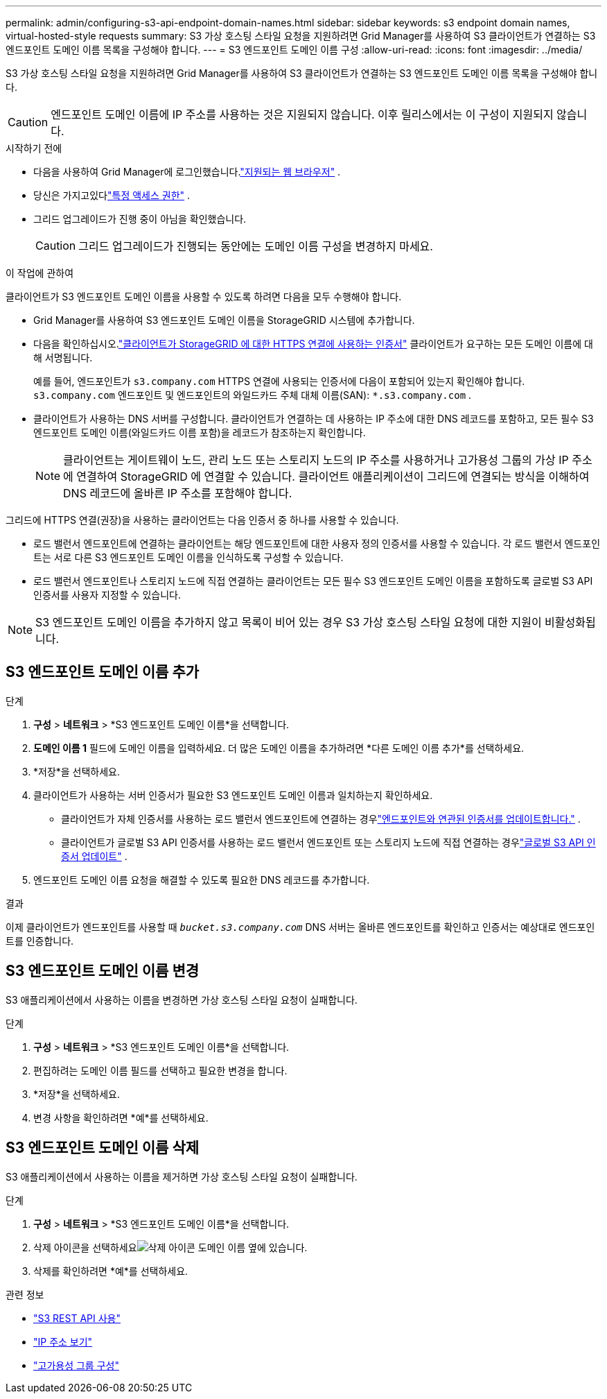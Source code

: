 ---
permalink: admin/configuring-s3-api-endpoint-domain-names.html 
sidebar: sidebar 
keywords: s3 endpoint domain names, virtual-hosted-style requests 
summary: S3 가상 호스팅 스타일 요청을 지원하려면 Grid Manager를 사용하여 S3 클라이언트가 연결하는 S3 엔드포인트 도메인 이름 목록을 구성해야 합니다. 
---
= S3 엔드포인트 도메인 이름 구성
:allow-uri-read: 
:icons: font
:imagesdir: ../media/


[role="lead"]
S3 가상 호스팅 스타일 요청을 지원하려면 Grid Manager를 사용하여 S3 클라이언트가 연결하는 S3 엔드포인트 도메인 이름 목록을 구성해야 합니다.


CAUTION: 엔드포인트 도메인 이름에 IP 주소를 사용하는 것은 지원되지 않습니다.  이후 릴리스에서는 이 구성이 지원되지 않습니다.

.시작하기 전에
* 다음을 사용하여 Grid Manager에 로그인했습니다.link:../admin/web-browser-requirements.html["지원되는 웹 브라우저"] .
* 당신은 가지고있다link:../admin/admin-group-permissions.html["특정 액세스 권한"] .
* 그리드 업그레이드가 진행 중이 아님을 확인했습니다.
+

CAUTION: 그리드 업그레이드가 진행되는 동안에는 도메인 이름 구성을 변경하지 마세요.



.이 작업에 관하여
클라이언트가 S3 엔드포인트 도메인 이름을 사용할 수 있도록 하려면 다음을 모두 수행해야 합니다.

* Grid Manager를 사용하여 S3 엔드포인트 도메인 이름을 StorageGRID 시스템에 추가합니다.
* 다음을 확인하십시오.link:../admin/configuring-administrator-client-certificates.html["클라이언트가 StorageGRID 에 대한 HTTPS 연결에 사용하는 인증서"] 클라이언트가 요구하는 모든 도메인 이름에 대해 서명됩니다.
+
예를 들어, 엔드포인트가 `s3.company.com` HTTPS 연결에 사용되는 인증서에 다음이 포함되어 있는지 확인해야 합니다. `s3.company.com` 엔드포인트 및 엔드포인트의 와일드카드 주체 대체 이름(SAN): `*.s3.company.com` .

* 클라이언트가 사용하는 DNS 서버를 구성합니다.  클라이언트가 연결하는 데 사용하는 IP 주소에 대한 DNS 레코드를 포함하고, 모든 필수 S3 엔드포인트 도메인 이름(와일드카드 이름 포함)을 레코드가 참조하는지 확인합니다.
+

NOTE: 클라이언트는 게이트웨이 노드, 관리 노드 또는 스토리지 노드의 IP 주소를 사용하거나 고가용성 그룹의 가상 IP 주소에 연결하여 StorageGRID 에 연결할 수 있습니다.  클라이언트 애플리케이션이 그리드에 연결되는 방식을 이해하여 DNS 레코드에 올바른 IP 주소를 포함해야 합니다.



그리드에 HTTPS 연결(권장)을 사용하는 클라이언트는 다음 인증서 중 하나를 사용할 수 있습니다.

* 로드 밸런서 엔드포인트에 연결하는 클라이언트는 해당 엔드포인트에 대한 사용자 정의 인증서를 사용할 수 있습니다.  각 로드 밸런서 엔드포인트는 서로 다른 S3 엔드포인트 도메인 이름을 인식하도록 구성할 수 있습니다.
* 로드 밸런서 엔드포인트나 스토리지 노드에 직접 연결하는 클라이언트는 모든 필수 S3 엔드포인트 도메인 이름을 포함하도록 글로벌 S3 API 인증서를 사용자 지정할 수 있습니다.



NOTE: S3 엔드포인트 도메인 이름을 추가하지 않고 목록이 비어 있는 경우 S3 가상 호스팅 스타일 요청에 대한 지원이 비활성화됩니다.



== S3 엔드포인트 도메인 이름 추가

.단계
. *구성* > *네트워크* > *S3 엔드포인트 도메인 이름*을 선택합니다.
. *도메인 이름 1* 필드에 도메인 이름을 입력하세요.  더 많은 도메인 이름을 추가하려면 *다른 도메인 이름 추가*를 선택하세요.
. *저장*을 선택하세요.
. 클라이언트가 사용하는 서버 인증서가 필요한 S3 엔드포인트 도메인 이름과 일치하는지 확인하세요.
+
** 클라이언트가 자체 인증서를 사용하는 로드 밸런서 엔드포인트에 연결하는 경우link:../admin/configuring-load-balancer-endpoints.html["엔드포인트와 연관된 인증서를 업데이트합니다."] .
** 클라이언트가 글로벌 S3 API 인증서를 사용하는 로드 밸런서 엔드포인트 또는 스토리지 노드에 직접 연결하는 경우link:../admin/use-s3-setup-wizard-steps.html["글로벌 S3 API 인증서 업데이트"] .


. 엔드포인트 도메인 이름 요청을 해결할 수 있도록 필요한 DNS 레코드를 추가합니다.


.결과
이제 클라이언트가 엔드포인트를 사용할 때 `_bucket.s3.company.com_` DNS 서버는 올바른 엔드포인트를 확인하고 인증서는 예상대로 엔드포인트를 인증합니다.



== S3 엔드포인트 도메인 이름 변경

S3 애플리케이션에서 사용하는 이름을 변경하면 가상 호스팅 스타일 요청이 실패합니다.

.단계
. *구성* > *네트워크* > *S3 엔드포인트 도메인 이름*을 선택합니다.
. 편집하려는 도메인 이름 필드를 선택하고 필요한 변경을 합니다.
. *저장*을 선택하세요.
. 변경 사항을 확인하려면 *예*를 선택하세요.




== S3 엔드포인트 도메인 이름 삭제

S3 애플리케이션에서 사용하는 이름을 제거하면 가상 호스팅 스타일 요청이 실패합니다.

.단계
. *구성* > *네트워크* > *S3 엔드포인트 도메인 이름*을 선택합니다.
. 삭제 아이콘을 선택하세요image:../media/icon-x-to-remove.png["삭제 아이콘"] 도메인 이름 옆에 있습니다.
. 삭제를 확인하려면 *예*를 선택하세요.


.관련 정보
* link:../s3/index.html["S3 REST API 사용"]
* link:viewing-ip-addresses.html["IP 주소 보기"]
* link:configure-high-availability-group.html["고가용성 그룹 구성"]


